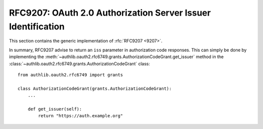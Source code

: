 .. _specs/rfc9207:

RFC9207: OAuth 2.0 Authorization Server Issuer Identification
=============================================================

This section contains the generic implementation of :rfc:`RFC9207 <9207>`.

In summary, RFC9207 advise to return an ``iss`` parameter in authorization code responses.
This can simply be done by implementing the :meth:`~authlib.oauth2.rfc6749.grants.AuthorizationCodeGrant.get_issuer` method in the :class:`~authlib.oauth2.rfc6749.grants.AuthorizationCodeGrant` class::

    from authlib.oauth2.rfc6749 import grants

    class AuthorizationCodeGrant(grants.AuthorizationCodeGrant):
        ...

        def get_issuer(self):
            return "https://auth.example.org"
